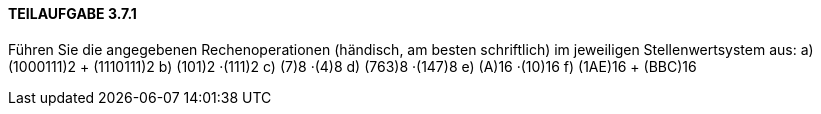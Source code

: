==== TEILAUFGABE 3.7.1
Führen Sie die angegebenen Rechenoperationen (händisch, am besten schriftlich) im jeweiligen Stellenwertsystem aus:
a) (1000111)2 + (1110111)2
b) (101)2
·(111)2
c) (7)8
·(4)8
d) (763)8
·(147)8
e) (A)16 ·(10)16
f) (1AE)16 + (BBC)16